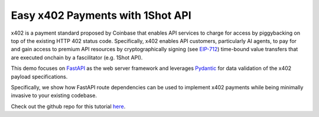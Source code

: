 Easy x402 Payments with 1Shot API
=================================

x402 is a payment standard proposed by Coinbase that enables API services to charge for access by piggybacking on top 
of the existing HTTP 402 status code. Specifically, x402 enables API customers, particularly AI agents, to pay for and 
gain access to premium API resources by cryptographically signing (see `EIP-712 <https://eips.ethereum.org/EIPS/eip-712>`_) 
time-bound value transfers that are executed onchain by a fascilitator (e.g. 1Shot API).

This demo focuses on `FastAPI <https://fastapi.tiangolo.com/>`_ as the web server framework and leverages 
`Pydantic <https://docs.pydantic.dev/latest/>`_ for data validation of the x402 payload specifications.

Specifically, we show how FastAPI route dependencies can be used to implement x402 payments while being minimally invasive 
to your existing codebase.

..  youtube:: Qp7n2ZnlbSw
   :align: center

Check out the github repo for this tutorial `here <https://github.com/uxlySoftware/1shot-x402>`_.